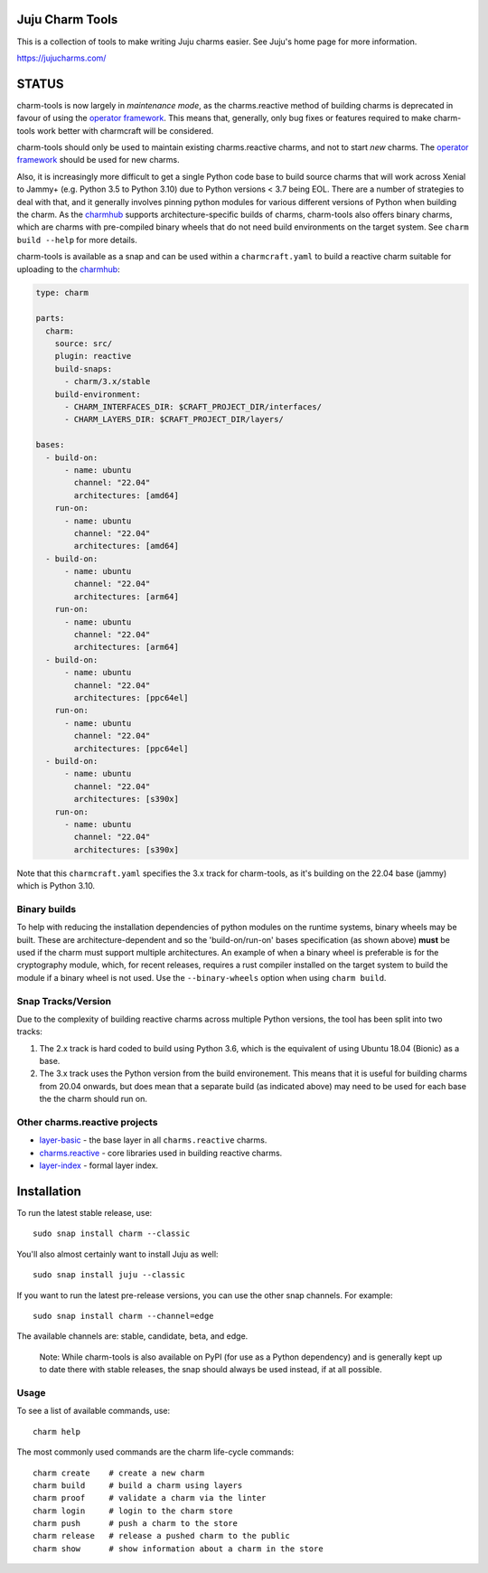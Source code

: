 Juju Charm Tools
================

|travis| |build|

.. |travis| image:: https://travis-ci.org/juju/charm-tools.svg
    :target: https://travis-ci.org/juju/charm-tools
.. |build| image:: https://build.snapcraft.io/badge/juju/charm-tools.svg
    :target: https://build.snapcraft.io/user/juju/charm-tools

This is a collection of tools to make writing Juju charms easier. See Juju's
home page for more information.

https://jujucharms.com/

STATUS
======

charm-tools is now largely in *maintenance mode*, as the charms.reactive method
of building charms is deprecated in favour of using the `operator
framework <https://juju.is/docs/sdk>`_.  This means that, generally, only bug
fixes or features required to make charm-tools work better with charmcraft will
be considered.

charm-tools should only be used to maintain existing charms.reactive charms,
and not to start *new* charms.  The `operator framework
<https://juju.is/docs/sdk>`_ should be used for new charms.

Also, it is increasingly more difficult to get a single Python code base to
build source charms that will work across Xenial to Jammy+ (e.g. Python 3.5 to
Python 3.10) due to Python versions < 3.7 being EOL. There are a number of
strategies to deal with that, and it generally involves pinning python modules
for various different versions of Python when building the charm.  As the
`charmhub <https://charmhub.io/>`_ supports architecture-specific builds of
charms, charm-tools also offers binary charms, which are charms with
pre-compiled binary wheels that do not need build environments on the target
system.  See ``charm build --help`` for more details.

charm-tools is available as a snap and can be used within a ``charmcraft.yaml``
to build a reactive charm suitable for uploading to the
`charmhub <https://charmhub.io/>`_:

.. code-block:: yaml

    type: charm

    parts:
      charm:
        source: src/
        plugin: reactive
        build-snaps:
          - charm/3.x/stable
        build-environment:
          - CHARM_INTERFACES_DIR: $CRAFT_PROJECT_DIR/interfaces/
          - CHARM_LAYERS_DIR: $CRAFT_PROJECT_DIR/layers/

    bases:
      - build-on:
          - name: ubuntu
            channel: "22.04"
            architectures: [amd64]
        run-on:
          - name: ubuntu
            channel: "22.04"
            architectures: [amd64]
      - build-on:
          - name: ubuntu
            channel: "22.04"
            architectures: [arm64]
        run-on:
          - name: ubuntu
            channel: "22.04"
            architectures: [arm64]
      - build-on:
          - name: ubuntu
            channel: "22.04"
            architectures: [ppc64el]
        run-on:
          - name: ubuntu
            channel: "22.04"
            architectures: [ppc64el]
      - build-on:
          - name: ubuntu
            channel: "22.04"
            architectures: [s390x]
        run-on:
          - name: ubuntu
            channel: "22.04"
            architectures: [s390x]

Note that this ``charmcraft.yaml`` specifies the 3.x track for charm-tools, as
it's building on the 22.04 base (jammy) which is Python 3.10.

Binary builds
-------------

To help with reducing the installation dependencies of python modules on the
runtime systems, binary wheels may be built.  These are architecture-dependent
and so the 'build-on/run-on' bases specification (as shown above) **must** be
used if the charm must support multiple architectures. An example of when a
binary wheel is preferable is for the cryptography module, which, for recent
releases, requires a rust compiler installed on the target system to build the
module if a binary wheel is not used.  Use the ``--binary-wheels`` option when
using ``charm build``.

Snap Tracks/Version
-------------------

Due to the complexity of building reactive charms across multiple Python
versions, the tool has been split into two tracks:

1. The 2.x track is hard coded to build using Python 3.6, which is the
   equivalent of using Ubuntu 18.04 (Bionic) as a base.
2. The 3.x track uses the Python version from the build environement.  This
   means that it is useful for building charms from 20.04 onwards, but does
   mean that a separate build (as indicated above) may need to be used for each
   base the the charm should run on.

Other charms.reactive projects
------------------------------

* `layer-basic <https://github.com/juju-solutions/layer-basic>`_ - the base layer in all ``charms.reactive`` charms.
* `charms.reactive <https://github.com/juju-solutions/charms.reactive>`_ - core libraries used in building reactive charms.
* `layer-index <https://github.com/juju/layer-index>`_ - formal layer index.

Installation
============

To run the latest stable release, use::

    sudo snap install charm --classic

You'll also almost certainly want to install Juju as well::

    sudo snap install juju --classic

If you want to run the latest pre-release versions, you can use the
other snap channels.  For example::

    sudo snap install charm --channel=edge

The available channels are: stable, candidate, beta, and edge.

  Note: While charm-tools is also available on PyPI (for use as a Python
  dependency) and is generally kept up to date there with stable releases,
  the snap should always be used instead, if at all possible.


Usage
-----

To see a list of available commands, use::

    charm help

The most commonly used commands are the charm life-cycle commands::

    charm create    # create a new charm
    charm build     # build a charm using layers
    charm proof     # validate a charm via the linter
    charm login     # login to the charm store
    charm push      # push a charm to the store
    charm release   # release a pushed charm to the public
    charm show      # show information about a charm in the store

